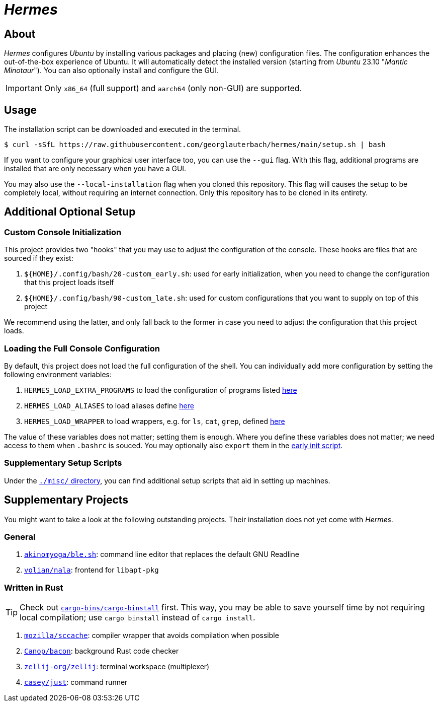 = _Hermes_
:source-highlighter: highlightjs

== About

_Hermes_ configures _Ubuntu_ by installing various packages and placing (new) configuration files. The configuration enhances the out-of-the-box experience of Ubuntu. It will automatically detect the installed version (starting from _Ubuntu_ 23.10 "_Mantic Minotaur_"). You can also optionally install and configure the GUI.

IMPORTANT: Only `x86_64` (full support) and `aarch64` (only non-GUI) are supported.

== Usage

The installation script can be downloaded and executed in the terminal.

```console
$ curl -sSfL https://raw.githubusercontent.com/georglauterbach/hermes/main/setup.sh | bash
```

If you want to configure your graphical user interface too, you can use the `--gui` flag. With this flag, additional programs are installed that are only necessary when you have a GUI.

You may also use the `--local-installation` flag when you cloned this repository. This flag will causes the setup to be completely local, without requiring an internet connection. Only this repository has to be cloned in its entirety.

== Additional Optional Setup

[[subsection::custom-console-initialization]]
=== Custom Console Initialization

This project provides two "hooks" that you may use to adjust the configuration of the console. These hooks are files that are sourced if they exist:

. `${HOME}/.config/bash/20-custom_early.sh`: used for early initialization, when you need to change the configuration that this project loads itself
. `${HOME}/.config/bash/90-custom_late.sh`: used for custom configurations that you want to supply on top of this project

We recommend using the latter, and only fall back to the former in case you need to adjust the configuration that this project loads.

=== Loading the Full Console Configuration

By default, this project does not load the full configuration of the shell. You can individually add more configuration by setting the following environment variables:

. `HERMES_LOAD_EXTRA_PROGRAMS` to load the configuration of programs listed link:./data/unversioned/no_gui/data/home/.config/bash/30-extra_programs.sh[here]
. `HERMES_LOAD_ALIASES` to load aliases define link:./data/unversioned/no_gui/data/home/.config/bash/80-aliases.sh[here]
. `HERMES_LOAD_WRAPPER` to load wrappers, e.g. for `ls`, `cat`, `grep`, defined link:./data/unversioned/no_gui/data/home/.config/bash/90-wrapper.sh[here]

The value of these variables does not matter; setting them is enough. Where you define these variables does not matter; we need access to them when `.bashrc` is souced. You may optionally also `export` them in the <<subsection::custom-console-initialization,early init script>>.

=== Supplementary Setup Scripts

Under the link:./misc/[`./misc/` directory], you can find additional setup scripts that aid in setting up machines.

== Supplementary Projects

You might want to take a look at the following outstanding projects. Their installation does not yet come with _Hermes_.

=== General

1. https://github.com/akinomyoga/ble.sh[`akinomyoga/ble.sh`]: command line editor that replaces the default GNU Readline
2. https://gitlab.com/volian/nala[`volian/nala`]: frontend for `libapt-pkg`

=== Written in Rust

TIP: Check out https://github.com/cargo-bins/cargo-binstall[`cargo-bins/cargo-binstall`] first. This way, you may be able to save yourself time by not requiring local compilation; use `cargo binstall` instead of `cargo install`.

1. https://github.com/mozilla/sccache[`mozilla/sccache`]: compiler wrapper that avoids compilation when possible
2. https://github.com/Canop/bacon[`Canop/bacon`]: background Rust code checker
3. https://github.com/zellij-org/zellij[`zellij-org/zellij`]: terminal workspace (multiplexer)
4. https://github.com/casey/just[`casey/just`]: command runner
